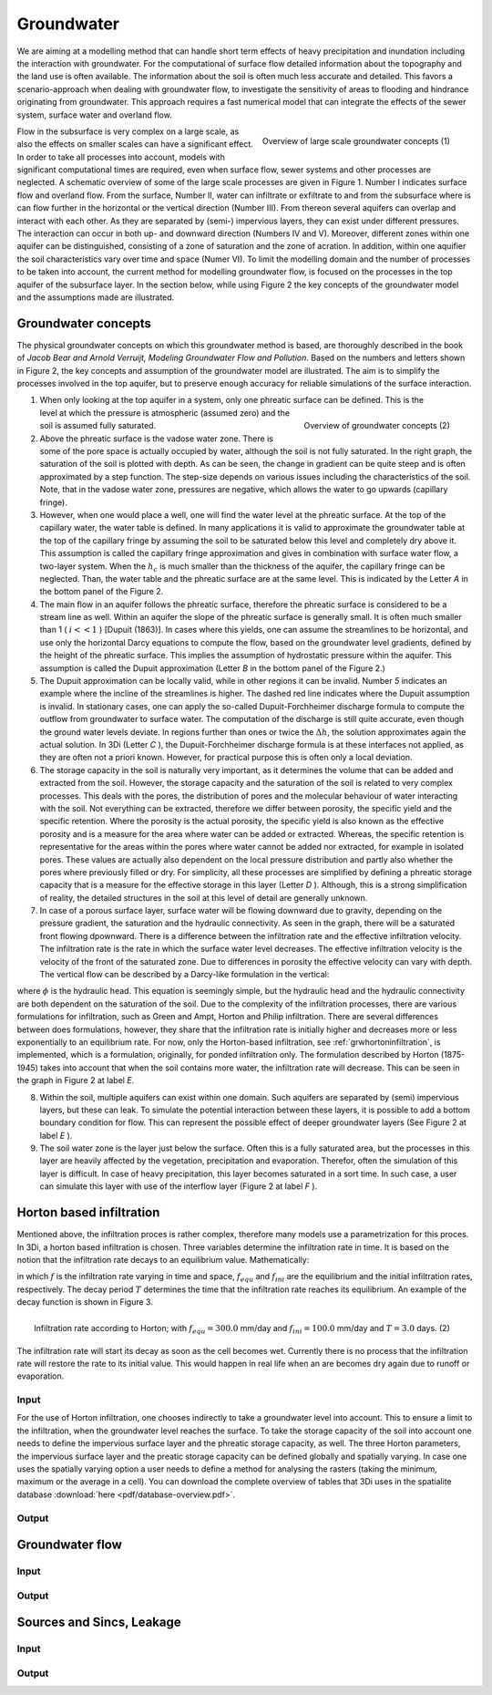 Groundwater
===========

We are aiming at a modelling method that can handle short term effects of heavy precipitation and inundation including the interaction with groundwater. For the computational of surface flow detailed information about the topography and the land use is often available. The information about the soil is often much less accurate and detailed. This favors a scenario-approach when dealing with groundwater flow, to investigate the sensitivity of areas to flooding and hindrance originating from groundwater. This approach requires a fast numerical model that can integrate the effects of the sewer system, surface water and overland flow.
   
.. figure:: image/b_grw_largescaleoverview.png
   :scale: 30%
   :alt: largescale_figure
   :align: right

   Overview of large scale groundwater concepts (1) 
   
   
Flow in the subsurface is very complex on a large scale, as also the effects on smaller scales can have a significant effect. In order to take all processes into account, models with significant computational times are required, even when surface flow, sewer systems and other processes are neglected. A schematic overview of some of the large scale processes are given in Figure 1. Number I indicates surface flow and overland flow. From the surface, Number II, water can infiltrate or exfiltrate to and from the subsurface where is can flow further in the horizontal or the vertical direction (Number III). From thereon several aquifers can overlap and interact with each other. As they are separated by (semi-) impervious layers, they can exist under different pressures. The interaction can occur in both up- and downward direction (Numbers IV and V).  Moreover, different zones within one aquifer can be distinguished, consisting of a zone of saturation and the zone of acration. In addition, within one aquifier the soil characteristics vary over time and space (Numer VI). To limit the modelling domain and the number of processes to be taken into account, the current method for modelling groundwater flow, is focused on the processes in the top aquifer of the subsurface layer. In the section below, while using Figure 2 the key concepts of the groundwater model and the assumptions made are illustrated.


Groundwater concepts
-----------------------
The physical groundwater concepts on which this groundwater method is based, are thoroughly described in the book of *Jacob Bear and Arnold Verruijt, Modeling Groundwater Flow and Pollution*. Based on the numbers and letters shown in Figure 2, the key concepts and assumption of the groundwater model are illustrated. The aim is to simplify the processes involved in the top aquifer, but to preserve enough accuracy for reliable simulations of the surface interaction.


.. figure:: image/b_grw_overview.png
   :scale: 40%
   :alt: master_figure
   :align: right
   
   
   
.. figure:: image/b_grw_overview_ass.png
   :scale: 40%
   :alt: master_figure
   :align: right   

   Overview of groundwater concepts (2)




1. When only looking at the top aquifer in a system, only one phreatic surface can be defined. This is the level at which the pressure is atmospheric (assumed zero) and the soil is assumed fully saturated. 

2. Above the phreatic surface is the vadose water zone. There is some of the pore space is actually occupied by water, although the soil is not fully saturated. In the right graph, the saturation of the soil is plotted with depth. As can be seen, the change in gradient can be quite steep and is often approximated by a step function. The step-size depends on various issues including the characteristics of the soil. Note, that in the vadose water zone, pressures are negative, which allows the water to go upwards (capillary fringe). 

3. However, when one would place a well, one will find the water level at the phreatic surface. At the top of the capillary water, the water table is defined. In many applications it is valid to approximate the groundwater table at the top of the capillary fringe by assuming the soil to be saturated below this level and completely dry above it. This assumption is called the capillary fringe approximation and gives in combination with surface water flow,  a two-layer system.  When the :math:`h_c` \ is much smaller than the thickness of the aquifer, the capillary fringe can be neglected. Than, the water table and the phreatic surface are at the same level. This is indicated by the Letter *A*  in the bottom panel of the Figure 2. 
  
4. The main flow in an aquifer follows the phreatic surface, therefore the phreatic surface is considered to be a stream line as well. Within an aquifer the slope of the phreatic surface is generally small. It is often much smaller than 1 ( :math:`i<<1` ) [Dupuit (1863)]. In cases where this yields, one can assume the streamlines to be horizontal, and use only the horizontal Darcy equations to compute the flow, based on the groundwater level gradients, defined by the height of the phreatic surface. This implies the assumption of hydrostatic pressure within the aquifer. This assumption is called the Dupuit approximation (Letter *B*  in the bottom panel of the Figure 2.)
 
5. The Dupuit approximation can be locally valid, while in other regions it can be invalid. Number *5*  indicates an example where the incline of the streamlines is higher. The dashed red line indicates where the Dupuit assumption is invalid. In stationary cases, one can apply the so-called Dupuit-Forchheimer discharge formula to compute the outflow from groundwater to surface water. The computation of the discharge is still quite accurate, even though the ground water levels deviate.  In regions further than ones or twice the :math:`\Delta h`, the solution approximates again the actual solution. In 3Di (Letter *C* ), the Dupuit-Forchheimer discharge formula is at these interfaces not applied, as they are often not a priori known. However, for practical purpose this is often only a local deviation.
   
6. The storage capacity in the soil is naturally very important, as it determines the volume that can be added and extracted from the soil. However, the storage capacity and the saturation of the soil is related to very complex processes. This deals with the pores, the distribution of pores and the molecular behaviour of water interacting with the soil.  Not everything can be extracted, therefore we differ between porosity, the specific yield and the specific retention. Where the porosity is the actual porosity, the specific yield is also known as the effective porosity and is a measure for the area where water can be added or extracted. Whereas, the specific retention is representative for the areas within the pores where water cannot be added nor extracted, for example in isolated pores. These values are actually also dependent on the local pressure distribution and partly also whether the pores where previously filled or dry. For simplicity, all these processes are simplified by defining a phreatic storage capacity that is a measure for the effective storage in this layer (Letter *D* ). Although, this is a strong simplification of reality, the detailed structures in the soil at this level of detail are generally unknown.  
  
7. In case of a porous surface layer, surface water will be flowing downward due to gravity, depending on the pressure gradient, the saturation and the hydraulic connectivity. As seen in the graph, there will be a saturated front flowing dpownward. There is a difference between the infiltration rate and the effective infiltration velocity. The infiltration rate is the rate in which the surface water level decreases. The effective infiltration velocity is the velocity of the front of the saturated zone. Due to differences in porosity the effective velocity can vary with depth. The vertical flow can be described by a Darcy-like formulation in the vertical:

.. math::
   :label: inf_press

	q(x,y,z,t) = -\kappa(x,y,z) \frac{\partial \phi}{\partial z}
	
where :math:`\phi` is the hydraulic head. This equation is seemingly simple, but the hydraulic head and the hydraulic connectivity are both dependent on the saturation of the soil. Due to the complexity of the infiltration processes, there are various formulations for infiltration, such as Green and Ampt, Horton and Philip infiltration. There are several differences between does formulations, however, they share that the infiltration rate is initially higher and decreases more or less exponentially to an equilibrium rate. For now, only the Horton-based infiltration, see :ref:`grwhortoninfiltration`, is implemented, which is a formulation, originally, for ponded infiltration only. The formulation described by Horton (1875-1945) takes into account that when the soil contains more water, the infiltration rate will decrease. This can be seen in the graph in Figure 2 at label *E*.

8. Within the soil, multiple aquifers can exist within one domain. Such aquifers are separated by (semi) impervious layers, but these can leak. To simulate the potential interaction between these layers, it is possible to add a bottom boundary condition for flow. This can represent the possible effect of deeper groundwater layers (See Figure 2 at label *E* ).
   
9. The soil water zone is the layer just below the surface. Often this is a fully saturated area, but the processes in this layer are heavily affected by the vegetation, precipitation and evaporation. Therefor, often the simulation of this layer is difficult. In case of heavy precipitation, this layer becomes saturated in a sort time. In such case, a user can simulate this layer with use of the interflow layer (Figure 2 at label *F* ).


.. _grwhortoninfiltration:

Horton based infiltration
-----------------------------------
Mentioned above, the infiltration proces is rather complex, therefore many models use a parametrization for this proces. In 3Di, a horton based infiltration is chosen. Three variables determine the infiltration rate in time. It is based on the notion that the infiltration rate decays to an equilibrium value. Mathematically:

.. math::
   :label: inf_horton

	f(x,y,t) = f_{equ}(x,y)+(  f_{ini}(x,y)-f_{equ}(x,y))e^{-t/T(x,y)}

in which :math:`f` is the infiltration rate varying in time and space, :math:`f_{equ}` and :math:`f_{ini}` are the equilibrium and the initial infiltration rates, respectively. The decay period :math:`T` determines the time that the infiltration rate reaches its equilibrium. An example of the decay function is shown in Figure 3. 

.. figure:: image/b_grw_inf_rate.png
   :scale: 100%
   :alt: Horton infiltration
   :align: right   

   Infiltration rate according to Horton; with :math:`f_{equ}=300.0` mm/day and :math:`f_{ini}=100.0` mm/day and :math:`T=3.0` days.    (2)


The infiltration rate will start its decay as soon as the cell becomes wet. Currently there is no process that the infiltration rate will restore the rate to its initial value. This would happen in real life when an are becomes dry again due to runoff or evaporation.   
   
   
Input
~~~~~~~~~~~~
For the use of Horton infiltration, one chooses indirectly to take a groundwater level into account. This to ensure a limit to the infiltration, when the groundwater level reaches the surface. To take the storage capacity of the soil into account one needs to define the impervious surface layer and the phreatic storage capacity, as well. The three Horton parameters, the impervious surface layer and the preatic storage capacity can be defined globally and spatially varying. In case one uses the spatially varying option a user needs to define a method for analysing the rasters (taking the minimum, maximum or the average in a cell). You can download the complete overview of tables that 3Di uses in the spatialite database :download:`here <pdf/database-overview.pdf>`.

Output
~~~~~~~~~~~ 



.. _grwflow:

Groundwater flow 
--------------------

Input
~~~~~~~~~~~~

Output
~~~~~~~~~~~ 

.. _grwleakage:

Sources and Sincs, Leakage
-----------------------------

Input
~~~~~~~~~~~~

Output
~~~~~~~~~~~ 



